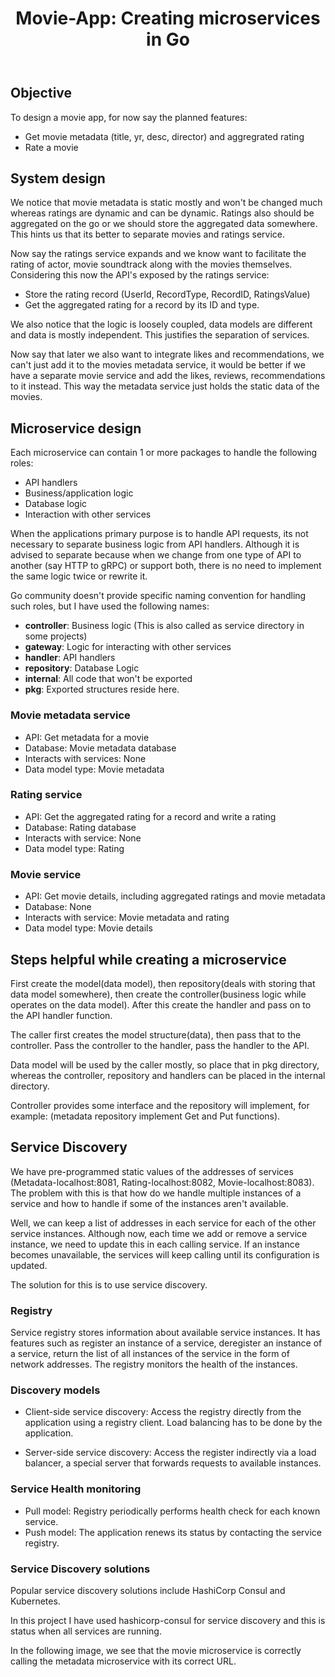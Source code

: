 #+title: Movie-App: Creating microservices in Go

** Objective
To design a movie app, for now say the planned features:

- Get movie metadata (title, yr, desc, director) and aggregrated rating
- Rate a movie

** System design
We notice that movie metadata is static mostly and won't be changed much whereas ratings are dynamic and can be dynamic.
Ratings also should be aggregated on the go or we should store the aggregated data somewhere.
This hints us that its better to separate movies and ratings service.

Now say the ratings service expands and we know want to facilitate the rating of actor, movie soundtrack along with the movies themselves.
Considering this now the API's exposed by the ratings service:

- Store the rating record (UserId, RecordType, RecordID, RatingsValue)
- Get the aggregated rating for a record by its ID and type.

We also notice that the logic is loosely coupled, data models are different and data is mostly independent.
This justifies the separation of services.

Now say that later we also want to integrate likes and recommendations, we can't just add it to the movies metadata service,
it would be better if we have a separate movie service and add the likes, reviews, recommendations to it instead.
This way the metadata service just holds the static data of the movies.

#+begin_src dot :results output :exports results :file img/services.png :cmdline -Kdot -Tpng
digraph {
        {rank=same metadata_service rating_service}
        metadata_service[shape=box, label="Metadata Service"]
        rating_service[shape=box, label="Rating Service"]
        movie_service[shape=box, label="Movie Service"];
        movie_service -> metadata_service [style=dotted];
        movie_service -> rating_service [style=dotted];
        labelloc="b"
        label="Fig: Services Architecture";
}
#+end_src

#+RESULTS:
[[file:img/services.png]]

** Microservice design

Each microservice can contain 1 or more packages to handle the following roles:
- API handlers
- Business/application logic
- Database logic
- Interaction with other services

When the applications primary purpose is to handle API requests, its not necessary to separate business logic from API handlers.
Although it is advised to separate because when we change from one type of API to another (say HTTP to gRPC) or support both,
there is no need to implement the same logic twice or rewrite it.

Go community doesn't provide specific naming convention for handling such roles, but I have used the following names:
- *controller*: Business logic (This is also called as service directory in some projects)
- *gateway*: Logic for interacting with other services
- *handler*: API handlers
- *repository*: Database Logic
- *internal*: All code that won't be exported
- *pkg*: Exported structures reside here.

*** Movie metadata service
- API: Get metadata for a movie
- Database: Movie metadata database
- Interacts with services: None
- Data model type: Movie metadata

*** Rating service
- API: Get the aggregated rating for a record and write a rating
- Database: Rating database
- Interacts with service: None
- Data model type: Rating

*** Movie service
- API: Get movie details, including aggregated ratings and movie metadata
- Database: None
- Interacts with service: Movie metadata and rating
- Data model type: Movie details

** Steps helpful while creating a microservice

First create the model(data model), then repository(deals with storing that data model somewhere), then create the controller(business logic while operates on the data model).
After this create the handler and pass on to the API handler function.

The caller first creates the model structure(data), then pass that to the controller. Pass the controller to the handler,
pass the handler to the API.

Data model will be used by the caller mostly, so place that in pkg directory, whereas the controller, repository and handlers can be placed in the internal directory.

Controller provides some interface and the repository will implement, for example: (metadata repository implement Get and Put functions).

** Service Discovery

We have pre-programmed static values of the addresses of services (Metadata-localhost:8081, Rating-localhost:8082, Movie-localhost:8083).
The problem with this is that how do we handle multiple instances of a service and how to handle if some of the instances aren't available.

Well, we can keep a list of addresses in each service for each of the other service instances.
Although now, each time we add or remove a service instance, we need to update this in each calling service. If an instance becomes unavailable, the services will keep calling until its configuration is updated.

The solution for this is to use service discovery.

*** Registry

Service registry stores information about available service instances. It has features such as register an instance of a service, deregister an instance of a service, return the list of all instances of the service in the form of network addresses. The registry monitors the health of the instances.

*** Discovery models
- Client-side service discovery: Access the registry directly from the application using a registry client. Load balancing has to be done by the application.

#+begin_src dot :results output :exports results :file img/client-service-discovery.png :cmdline -Kdot -Tpng
digraph {
    rankdir=LR;
    {rank=same; app; service_reg};
    app[shape=box, label="Application"];
    service_reg[shape=box, label="Service Registry"];
    service_instances[shape=record, label="Service instance 0 | <n> Service instance 1 | | | | Service instance n"]
    app->service_reg[xlabel="  1. Get service\naddresses"];
    app->service_instances:n[label="2. Call the service"];
    labelloc="b";
    label="Fig: Client-side service discovery";
}
#+end_src

#+RESULTS:
[[file:img/client-service-discovery.png]]

- Server-side service discovery: Access the register indirectly via a load balancer, a special server that forwards requests to available instances.

#+begin_src dot :results output :exports results :file img/server-service-discovery.png :cmdline -Kdot -Tpng
digraph {
    rankdir=LR;
    {rank=same; load_balancer; service_reg};
    app[shape=box, label="Application"];
    load_balancer[shape=box, label="Load Balancer"];
    service_reg[shape=box, label="Service Registry"];
    service_instances[shape=record, label="Service instance 0 | <n> Service instance 1 | | | | Service instance n"]
    app->load_balancer
    load_balancer->service_reg;
    load_balancer->service_instances:n;
    labelloc="b";
    label="Fig: Server-side service discovery";
}
#+end_src

#+RESULTS:
[[file:img/server-service-discovery.png]]

*** Service Health monitoring
- Pull model: Registry periodically performs health check for each known service.
- Push model: The application renews its status by contacting the service registry.

*** Service Discovery solutions
Popular service discovery solutions include HashiCorp Consul and Kubernetes.

In this project I have used hashicorp-consul for service discovery and this is status when all services are running.

[[./img/hashicorp-consul-output.png]]

In the following image, we see that the movie microservice is correctly calling the metadata microservice with its correct URL.

[[./img/service-discovery-output.png]]
